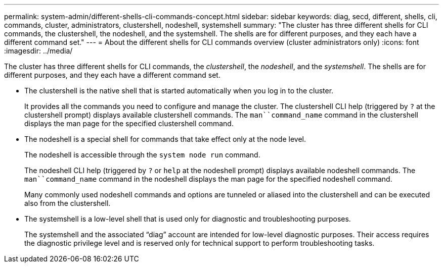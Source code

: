 ---
permalink: system-admin/different-shells-cli-commands-concept.html
sidebar: sidebar
keywords: diag, secd, different, shells, cli, commands, cluster, administrators, clustershell, nodeshell, systemshell
summary: "The cluster has three different shells for CLI commands, the clustershell, the nodeshell, and the systemshell. The shells are for different purposes, and they each have a different command set."
---
= About the different shells for CLI commands overview (cluster administrators only)
:icons: font
:imagesdir: ../media/

[.lead]
The cluster has three different shells for CLI commands, the _clustershell_, the _nodeshell_, and the _systemshell_. The shells are for different purposes, and they each have a different command set.

* The clustershell is the native shell that is started automatically when you log in to the cluster.
+
It provides all the commands you need to configure and manage the cluster. The clustershell CLI help (triggered by `?` at the clustershell prompt) displays available clustershell commands. The `man``command_name` command in the clustershell displays the man page for the specified clustershell command.

* The nodeshell is a special shell for commands that take effect only at the node level.
+
The nodeshell is accessible through the `system node run` command.
+
The nodeshell CLI help (triggered by `?` or `help` at the nodeshell prompt) displays available nodeshell commands. The `man``command_name` command in the nodeshell displays the man page for the specified nodeshell command.
+
Many commonly used nodeshell commands and options are tunneled or aliased into the clustershell and can be executed also from the clustershell.

* The systemshell is a low-level shell that is used only for diagnostic and troubleshooting purposes.
+
The systemshell and the associated "`diag`" account are intended for low-level diagnostic purposes. Their access requires the diagnostic privilege level and is reserved only for technical support to perform troubleshooting tasks.
